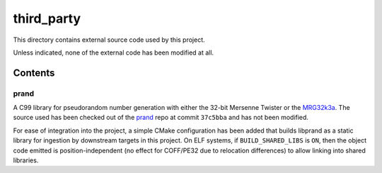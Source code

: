 .. README.rst

third_party
===========

This directory contains external source code used by this project.

Unless indicated, none of the external code has been modified at all.

Contents
--------

prand
~~~~~

A C99 library for pseudorandom number generation with either the 32-bit
Mersenne Twister or the MRG32k3a_. The source used has been checked out of the
prand_ repo at commit ``37c5bba`` and has not been modified.

For ease of integration into the project, a simple CMake configuration has been
added that builds libprand as a static library for ingestion by downstream
targets in this project. On ELF systems, if ``BUILD_SHARED_LIBS`` is ``ON``,
then the object code emitted is position-independent (no effect for COFF/PE32
due to relocation differences) to allow linking into shared libraries.

.. _prand: https://github.com/cheng-zhao/prand/

.. _MRG32k3a: https://www.intel.com/content/www/us/en/docs/onemkl/developer-
   reference-vector-statistics-notes/2021-1/mrg32k3a.html
